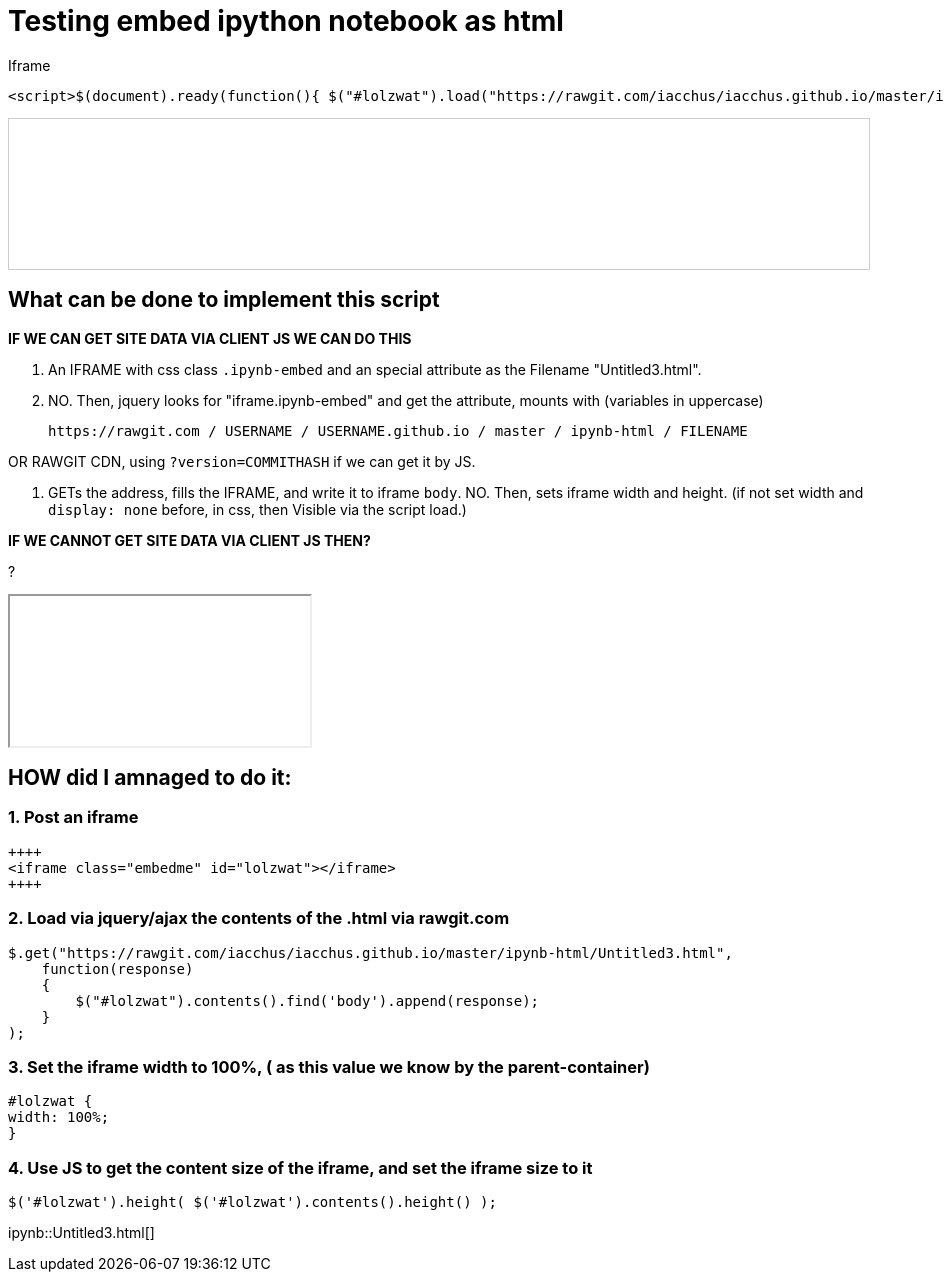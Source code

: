 = Testing embed ipython notebook as html

Iframe

....
<script>$(document).ready(function(){ $("#lolzwat").load("https://rawgit.com/iacchus/iacchus.github.io/master/ipynb-html/Untitled3.html");})</script>
....

++++
<iframe class="ipynb-embed" data-filename="Untitled3.html" style="width:100%;border:1px solid #ccc;"></iframe>
++++

== What can be done to implement this script

*IF WE CAN GET SITE DATA VIA CLIENT JS WE CAN DO THIS*

1. An IFRAME with css class `.ipynb-embed` and an special attribute as the Filename "Untitled3.html".
2. NO. Then, jquery looks for "iframe.ipynb-embed" and get the attribute, mounts with (variables in uppercase)

 https://rawgit.com / USERNAME / USERNAME.github.io / master / ipynb-html / FILENAME
 
OR RAWGIT CDN, using `?version=COMMITHASH` if we can get it by JS.
 
3. GETs the address, fills the IFRAME, and write it to iframe `body`. NO. Then, sets iframe width and height. (if not set width and `display: none` before, in css, then Visible via the script load.)  

*IF WE CANNOT GET SITE DATA VIA CLIENT JS THEN?*

?

++++
<iframe class="embedme" id="lolzwat"></iframe>
++++

== HOW did I amnaged to do it:

=== 1. Post an iframe

----
++++
<iframe class="embedme" id="lolzwat"></iframe>
++++
----

=== 2. Load via jquery/ajax the contents of the .html via rawgit.com

----
$.get("https://rawgit.com/iacchus/iacchus.github.io/master/ipynb-html/Untitled3.html",
    function(response)
    {
        $("#lolzwat").contents().find('body').append(response);
    }
);
----

=== 3. Set the iframe width to 100%, ( as this value we know by the parent-container)

----
#lolzwat {
width: 100%;
}
----

=== 4. Use JS to get the content size of the iframe, and set the iframe size to it

----
$('#lolzwat').height( $('#lolzwat').contents().height() );
----

ipynb::Untitled3.html[]


